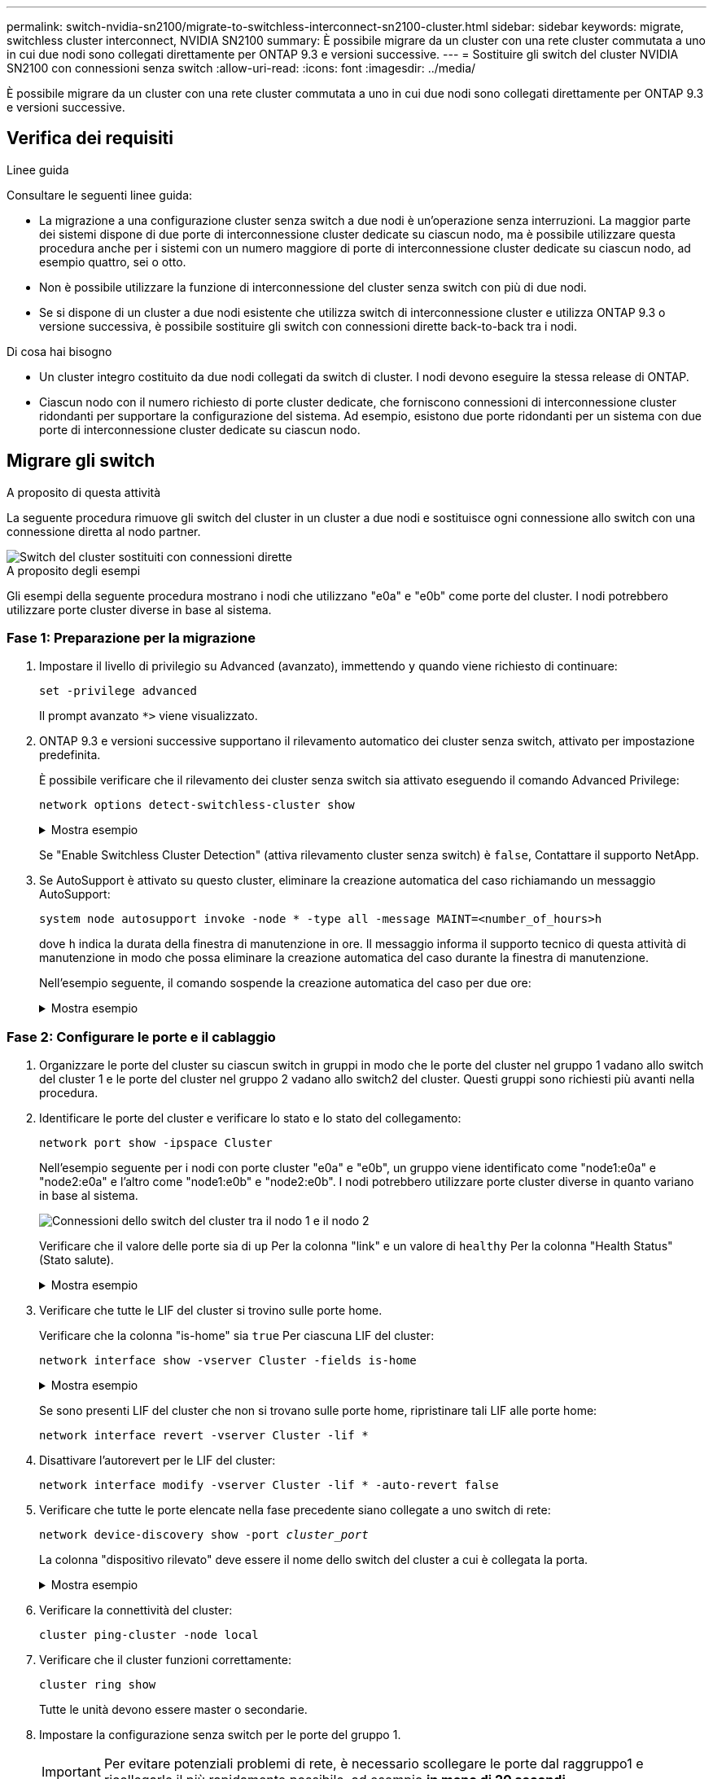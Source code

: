 ---
permalink: switch-nvidia-sn2100/migrate-to-switchless-interconnect-sn2100-cluster.html 
sidebar: sidebar 
keywords: migrate, switchless cluster interconnect, NVIDIA SN2100 
summary: È possibile migrare da un cluster con una rete cluster commutata a uno in cui due nodi sono collegati direttamente per ONTAP 9.3 e versioni successive. 
---
= Sostituire gli switch del cluster NVIDIA SN2100 con connessioni senza switch
:allow-uri-read: 
:icons: font
:imagesdir: ../media/


[role="lead"]
È possibile migrare da un cluster con una rete cluster commutata a uno in cui due nodi sono collegati direttamente per ONTAP 9.3 e versioni successive.



== Verifica dei requisiti

.Linee guida
Consultare le seguenti linee guida:

* La migrazione a una configurazione cluster senza switch a due nodi è un'operazione senza interruzioni. La maggior parte dei sistemi dispone di due porte di interconnessione cluster dedicate su ciascun nodo, ma è possibile utilizzare questa procedura anche per i sistemi con un numero maggiore di porte di interconnessione cluster dedicate su ciascun nodo, ad esempio quattro, sei o otto.
* Non è possibile utilizzare la funzione di interconnessione del cluster senza switch con più di due nodi.
* Se si dispone di un cluster a due nodi esistente che utilizza switch di interconnessione cluster e utilizza ONTAP 9.3 o versione successiva, è possibile sostituire gli switch con connessioni dirette back-to-back tra i nodi.


.Di cosa hai bisogno
* Un cluster integro costituito da due nodi collegati da switch di cluster. I nodi devono eseguire la stessa release di ONTAP.
* Ciascun nodo con il numero richiesto di porte cluster dedicate, che forniscono connessioni di interconnessione cluster ridondanti per supportare la configurazione del sistema. Ad esempio, esistono due porte ridondanti per un sistema con due porte di interconnessione cluster dedicate su ciascun nodo.




== Migrare gli switch

.A proposito di questa attività
La seguente procedura rimuove gli switch del cluster in un cluster a due nodi e sostituisce ogni connessione allo switch con una connessione diretta al nodo partner.

image::../media/tnsc_clusterswitches_and_direct_connections.PNG[Switch del cluster sostituiti con connessioni dirette]

.A proposito degli esempi
Gli esempi della seguente procedura mostrano i nodi che utilizzano "e0a" e "e0b" come porte del cluster. I nodi potrebbero utilizzare porte cluster diverse in base al sistema.



=== Fase 1: Preparazione per la migrazione

. Impostare il livello di privilegio su Advanced (avanzato), immettendo `y` quando viene richiesto di continuare:
+
`set -privilege advanced`

+
Il prompt avanzato `*>` viene visualizzato.

. ONTAP 9.3 e versioni successive supportano il rilevamento automatico dei cluster senza switch, attivato per impostazione predefinita.
+
È possibile verificare che il rilevamento dei cluster senza switch sia attivato eseguendo il comando Advanced Privilege:

+
`network options detect-switchless-cluster show`

+
.Mostra esempio
[%collapsible]
====
Il seguente esempio di output mostra se l'opzione è attivata.

[listing]
----
cluster::*> network options detect-switchless-cluster show
   (network options detect-switchless-cluster show)
Enable Switchless Cluster Detection: true
----
====
+
Se "Enable Switchless Cluster Detection" (attiva rilevamento cluster senza switch) è `false`, Contattare il supporto NetApp.

. Se AutoSupport è attivato su questo cluster, eliminare la creazione automatica del caso richiamando un messaggio AutoSupport:
+
`system node autosupport invoke -node * -type all -message MAINT=<number_of_hours>h`

+
dove `h` indica la durata della finestra di manutenzione in ore. Il messaggio informa il supporto tecnico di questa attività di manutenzione in modo che possa eliminare la creazione automatica del caso durante la finestra di manutenzione.

+
Nell'esempio seguente, il comando sospende la creazione automatica del caso per due ore:

+
.Mostra esempio
[%collapsible]
====
[listing]
----
cluster::*> system node autosupport invoke -node * -type all -message MAINT=2h
----
====




=== Fase 2: Configurare le porte e il cablaggio

. Organizzare le porte del cluster su ciascun switch in gruppi in modo che le porte del cluster nel gruppo 1 vadano allo switch del cluster 1 e le porte del cluster nel gruppo 2 vadano allo switch2 del cluster. Questi gruppi sono richiesti più avanti nella procedura.
. Identificare le porte del cluster e verificare lo stato e lo stato del collegamento:
+
`network port show -ipspace Cluster`

+
Nell'esempio seguente per i nodi con porte cluster "e0a" e "e0b", un gruppo viene identificato come "node1:e0a" e "node2:e0a" e l'altro come "node1:e0b" e "node2:e0b". I nodi potrebbero utilizzare porte cluster diverse in quanto variano in base al sistema.

+
image::../media/tnsc_clusterswitch_connections.PNG[Connessioni dello switch del cluster tra il nodo 1 e il nodo 2]

+
Verificare che il valore delle porte sia di `up` Per la colonna "link" e un valore di `healthy` Per la colonna "Health Status" (Stato salute).

+
.Mostra esempio
[%collapsible]
====
[listing]
----
cluster::> network port show -ipspace Cluster
Node: node1
                                                                 Ignore
                                             Speed(Mbps) Health  Health
Port  IPspace   Broadcast Domain Link  MTU   Admin/Oper	 Status  Status
----- --------- ---------------- ----- ----- ----------- ------- -------
e0a   Cluster   Cluster          up    9000  auto/10000  healthy false
e0b   Cluster   Cluster          up    9000  auto/10000  healthy false

Node: node2
                                                                 Ignore
                                             Speed(Mbps) Health  Health
Port  IPspace   Broadcast Domain Link  MTU   Admin/Oper	 Status  Status
----- --------- ---------------- ----- ----- ----------- ------- -------
e0a   Cluster   Cluster          up    9000  auto/10000  healthy false
e0b   Cluster   Cluster          up    9000  auto/10000  healthy false
4 entries were displayed.
----
====
. Verificare che tutte le LIF del cluster si trovino sulle porte home.
+
Verificare che la colonna "is-home" sia `true` Per ciascuna LIF del cluster:

+
`network interface show -vserver Cluster -fields is-home`

+
.Mostra esempio
[%collapsible]
====
[listing]
----
cluster::*> net int show -vserver Cluster -fields is-home
(network interface show)
vserver  lif          is-home
-------- ------------ --------
Cluster  node1_clus1  true
Cluster  node1_clus2  true
Cluster  node2_clus1  true
Cluster  node2_clus2  true
4 entries were displayed.
----
====
+
Se sono presenti LIF del cluster che non si trovano sulle porte home, ripristinare tali LIF alle porte home:

+
`network interface revert -vserver Cluster -lif *`

. Disattivare l'autorevert per le LIF del cluster:
+
`network interface modify -vserver Cluster -lif * -auto-revert false`

. Verificare che tutte le porte elencate nella fase precedente siano collegate a uno switch di rete:
+
`network device-discovery show -port _cluster_port_`

+
La colonna "dispositivo rilevato" deve essere il nome dello switch del cluster a cui è collegata la porta.

+
.Mostra esempio
[%collapsible]
====
L'esempio seguente mostra che le porte del cluster "e0a" e "e0b" sono collegate correttamente agli switch del cluster "cs1" e "cs2".

[listing]
----
cluster::> network device-discovery show -port e0a|e0b
  (network device-discovery show)
Node/     Local  Discovered
Protocol  Port   Device (LLDP: ChassisID)  Interface  Platform
--------- ------ ------------------------- ---------- ----------
node1/cdp
          e0a    cs1                       0/11       BES-53248
          e0b    cs2                       0/12       BES-53248
node2/cdp
          e0a    cs1                       0/9        BES-53248
          e0b    cs2                       0/9        BES-53248
4 entries were displayed.
----
====
. Verificare la connettività del cluster:
+
`cluster ping-cluster -node local`

. Verificare che il cluster funzioni correttamente:
+
`cluster ring show`

+
Tutte le unità devono essere master o secondarie.

. Impostare la configurazione senza switch per le porte del gruppo 1.
+

IMPORTANT: Per evitare potenziali problemi di rete, è necessario scollegare le porte dal raggruppo1 e ricollegarle il più rapidamente possibile, ad esempio *in meno di 20 secondi*.

+
.. Scollegare tutti i cavi dalle porte del raggruppo1 contemporaneamente.
+
Nell'esempio seguente, i cavi vengono scollegati dalla porta "e0a" su ciascun nodo e il traffico del cluster continua attraverso lo switch e la porta "e0b" su ciascun nodo:

+
image::../media/tnsc_clusterswitch1_disconnected.PNG[ClusterSwitch1 disconnesso]

.. Collegare le porte del gruppo 1 da una parte all'altro.
+
Nell'esempio seguente, "e0a" sul nodo 1 è collegato a "e0a" sul nodo 2:

+
image::../media/tnsc_ports_e0a_direct_connection.PNG[Connessione diretta tra le porte "e0a"]



. L'opzione di rete del cluster senza switch passa da `false` a. `true`. Questa operazione potrebbe richiedere fino a 45 secondi. Verificare che l'opzione switchless sia impostata su `true`:
+
`network options switchless-cluster show`

+
Il seguente esempio mostra che il cluster senza switch è abilitato:

+
[listing]
----
cluster::*> network options switchless-cluster show
Enable Switchless Cluster: true
----
. Verificare che la rete del cluster non venga interrotta:
+
`cluster ping-cluster -node local`

+

IMPORTANT: Prima di passare alla fase successiva, è necessario attendere almeno due minuti per confermare una connessione back-to-back funzionante sul gruppo 1.

. Impostare la configurazione senza switch per le porte del gruppo 2.
+

IMPORTANT: Per evitare potenziali problemi di rete, è necessario scollegare le porte dal gruppo 2 e ricollegarle il più rapidamente possibile, ad esempio *in meno di 20 secondi*.

+
.. Scollegare tutti i cavi dalle porte del raggruppo2 contemporaneamente.
+
Nell'esempio seguente, i cavi vengono scollegati dalla porta "e0b" su ciascun nodo e il traffico del cluster continua attraverso la connessione diretta tra le porte "e0a":

+
image::../media/tnsc_clusterswitch2_disconnected.PNG[ClusterSwitch2 disconnesso]

.. Collegare le porte del group2 in modo che si inserano nella parte posteriore.
+
Nell'esempio seguente, "e0a" sul nodo 1 è collegato a "e0a" sul nodo 2 e "e0b" sul nodo 1 è collegato a "e0b" sul nodo 2:

+
image::../media/tnsc_node1_and_node2_direct_connection.PNG[Connessione diretta tra le porte sul nodo 1 e sul nodo 2]







=== Fase 3: Verificare la configurazione

. Verificare che le porte su entrambi i nodi siano collegate correttamente:
+
`network device-discovery show -port _cluster_port_`

+
.Mostra esempio
[%collapsible]
====
L'esempio seguente mostra che le porte del cluster "e0a" e "e0b" sono collegate correttamente alla porta corrispondente sul partner del cluster:

[listing]
----
cluster::> net device-discovery show -port e0a|e0b
  (network device-discovery show)
Node/      Local  Discovered
Protocol   Port   Device (LLDP: ChassisID)  Interface  Platform
---------- ------ ------------------------- ---------- ----------
node1/cdp
           e0a    node2                     e0a        AFF-A300
           e0b    node2                     e0b        AFF-A300
node1/lldp
           e0a    node2 (00:a0:98:da:16:44) e0a        -
           e0b    node2 (00:a0:98:da:16:44) e0b        -
node2/cdp
           e0a    node1                     e0a        AFF-A300
           e0b    node1                     e0b        AFF-A300
node2/lldp
           e0a    node1 (00:a0:98:da:87:49) e0a        -
           e0b    node1 (00:a0:98:da:87:49) e0b        -
8 entries were displayed.
----
====
. Riattivare il ripristino automatico per le LIF del cluster:
+
`network interface modify -vserver Cluster -lif * -auto-revert true`

. Verificare che tutte le LIF siano a casa. Questa operazione potrebbe richiedere alcuni secondi.
+
`network interface show -vserver Cluster -lif _lif_name_`

+
.Mostra esempio
[%collapsible]
====
I LIF sono stati ripristinati se la colonna "is Home" è `true`, come illustrato per `node1_clus2` e. `node2_clus2` nel seguente esempio:

[listing]
----
cluster::> network interface show -vserver Cluster -fields curr-port,is-home
vserver  lif           curr-port is-home
-------- ------------- --------- -------
Cluster  node1_clus1   e0a       true
Cluster  node1_clus2   e0b       true
Cluster  node2_clus1   e0a       true
Cluster  node2_clus2   e0b       true
4 entries were displayed.
----
====
+
Se i LIFS del cluster non sono tornati alle porte home, ripristinarli manualmente:

+
`network interface revert -vserver Cluster -lif _lif_name_`

. Controllare lo stato del cluster dei nodi dalla console di sistema di uno dei nodi:
+
`cluster show`

+
.Mostra esempio
[%collapsible]
====
L'esempio seguente mostra epsilon su entrambi i nodi da visualizzare `false`:

[listing]
----
Node  Health  Eligibility Epsilon
----- ------- ----------- --------
node1 true    true        false
node2 true    true        false
2 entries were displayed.
----
====
. Verificare la connettività tra le porte del cluster:
+
`cluster ping-cluster local`

. Se è stata eliminata la creazione automatica del caso, riattivarla richiamando un messaggio AutoSupport:
+
`system node autosupport invoke -node * -type all -message MAINT=END`

+
Per ulteriori informazioni, vedere link:https://kb.netapp.com/Advice_and_Troubleshooting/Data_Storage_Software/ONTAP_OS/How_to_suppress_automatic_case_creation_during_scheduled_maintenance_windows_-_ONTAP_9["Articolo della Knowledge base di NetApp 1010449: Come eliminare la creazione automatica del caso durante le finestre di manutenzione pianificate"^].

. Modificare nuovamente il livello di privilegio in admin:
+
`set -privilege admin`


